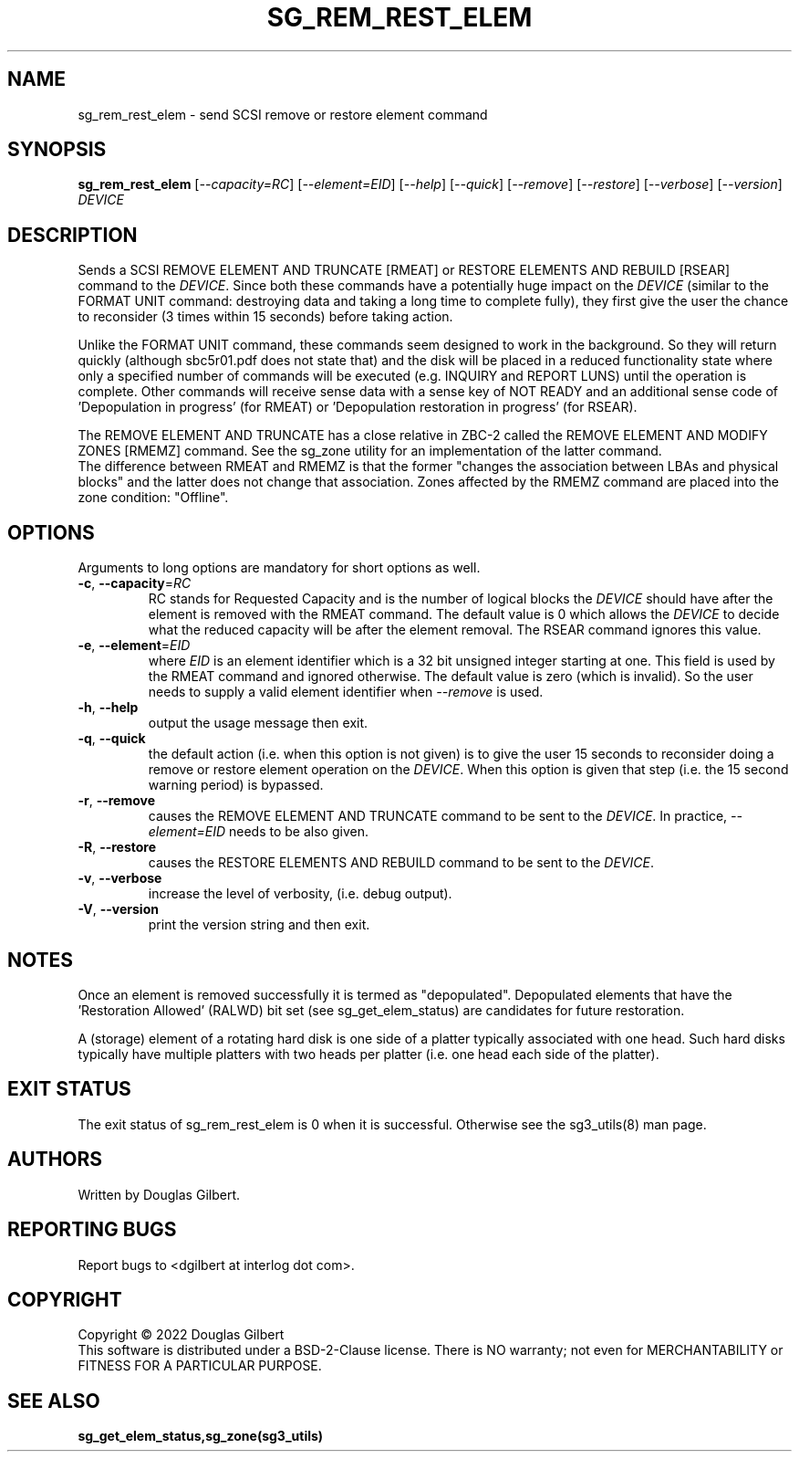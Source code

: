 .TH SG_REM_REST_ELEM "8" "June 2022" "sg3_utils\-1.48" SG3_UTILS
.SH NAME
sg_rem_rest_elem \- send SCSI remove or restore element command
.SH SYNOPSIS
.B sg_rem_rest_elem
[\fI\-\-capacity=RC\fR] [\fI\-\-element=EID\fR] [\fI\-\-help\fR]
[\fI\-\-quick\fR] [\fI\-\-remove\fR] [\fI\-\-restore\fR] [\fI\-\-verbose\fR]
[\fI\-\-version\fR] \fIDEVICE\fR
.SH DESCRIPTION
.\" Add any additional description here
Sends a SCSI REMOVE ELEMENT AND TRUNCATE [RMEAT] or RESTORE ELEMENTS AND
REBUILD [RSEAR] command to the \fIDEVICE\fR. Since both these commands have
a potentially huge impact on the \fIDEVICE\fR (similar to the FORMAT UNIT
command: destroying data and taking a long time to complete fully),
they first give the user the chance to reconsider (3 times within 15
seconds) before taking action.
.PP
Unlike the FORMAT UNIT command, these commands seem designed to work in
the background. So they will return quickly (although sbc5r01.pdf does not
state that) and the disk will be placed in a reduced functionality state
where only a specified number of commands will be executed (e.g. INQUIRY and
REPORT LUNS) until the operation is complete. Other commands will receive
sense data with a sense key of NOT READY and an additional sense code
of 'Depopulation in progress' (for RMEAT) or 'Depopulation restoration in
progress' (for RSEAR).
.PP
The REMOVE ELEMENT AND TRUNCATE has a close relative in ZBC\-2 called the
REMOVE ELEMENT AND MODIFY ZONES [RMEMZ] command. See the sg_zone utility
for an implementation of the latter command.
.br
The difference between RMEAT and RMEMZ is that the former "changes the
association between LBAs and physical blocks" and the latter does not
change that association. Zones affected by the RMEMZ command are placed
into the zone condition: "Offline".
.SH OPTIONS
Arguments to long options are mandatory for short options as well.
.TP
\fB\-c\fR, \fB\-\-capacity\fR=\fIRC\fR
RC stands for Requested Capacity and is the number of logical blocks the
\fIDEVICE\fR should have after the element is removed with the RMEAT
command. The default value is 0 which allows the \fIDEVICE\fR to decide
what the reduced capacity will be after the element removal. The RSEAR
command ignores this value.
.TP
\fB\-e\fR, \fB\-\-element\fR=\fIEID\fR
where \fIEID\fR is an element identifier which is a 32 bit unsigned integer
starting at one. This field is used by the RMEAT command and ignored
otherwise. The default value is zero (which is invalid). So the user needs
to supply a valid element identifier when \fI\-\-remove\fR is used.
.TP
\fB\-h\fR, \fB\-\-help\fR
output the usage message then exit.
.TP
\fB\-q\fR, \fB\-\-quick\fR
the default action (i.e. when this option is not given) is to give the user
15 seconds to reconsider doing a remove or restore element operation on the
\fIDEVICE\fR.  When this option is given that step (i.e. the 15 second
warning period) is bypassed.
.TP
\fB\-r\fR, \fB\-\-remove\fR
causes the REMOVE ELEMENT AND TRUNCATE command to be sent to the
\fIDEVICE\fR. In practice, \fI\-\-element=EID\fR needs to be also given.
.TP
\fB\-R\fR, \fB\-\-restore\fR
causes the RESTORE ELEMENTS AND REBUILD command to be sent to the
\fIDEVICE\fR.
.TP
\fB\-v\fR, \fB\-\-verbose\fR
increase the level of verbosity, (i.e. debug output).
.TP
\fB\-V\fR, \fB\-\-version\fR
print the version string and then exit.
.SH NOTES
Once an element is removed successfully it is termed as "depopulated".
Depopulated elements that have the 'Restoration Allowed' (RALWD) bit
set (see sg_get_elem_status) are candidates for future restoration.
.PP
A (storage) element of a rotating hard disk is one side of a platter
typically associated with one head. Such hard disks typically have multiple
platters with two heads per platter (i.e. one head each side of the platter).
.SH EXIT STATUS
The exit status of sg_rem_rest_elem is 0 when it is successful. Otherwise see
the sg3_utils(8) man page.
.SH AUTHORS
Written by Douglas Gilbert.
.SH "REPORTING BUGS"
Report bugs to <dgilbert at interlog dot com>.
.SH COPYRIGHT
Copyright \(co 2022 Douglas Gilbert
.br
This software is distributed under a BSD\-2\-Clause license. There is NO
warranty; not even for MERCHANTABILITY or FITNESS FOR A PARTICULAR PURPOSE.
.SH "SEE ALSO"
.B sg_get_elem_status,sg_zone(sg3_utils)
